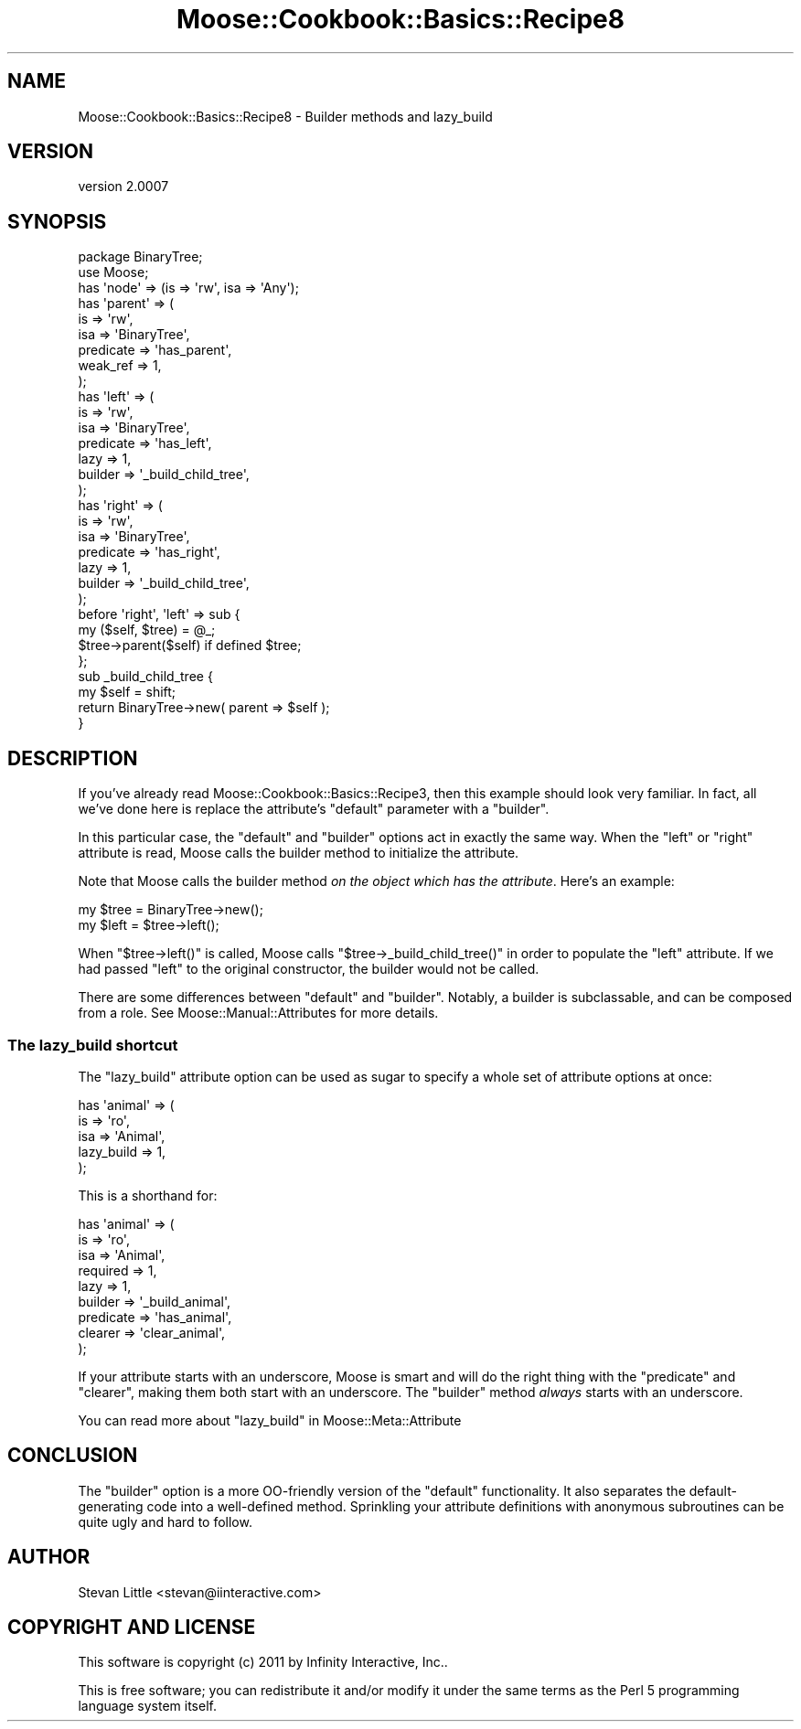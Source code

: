 .\" Automatically generated by Pod::Man 2.22 (Pod::Simple 3.07)
.\"
.\" Standard preamble:
.\" ========================================================================
.de Sp \" Vertical space (when we can't use .PP)
.if t .sp .5v
.if n .sp
..
.de Vb \" Begin verbatim text
.ft CW
.nf
.ne \\$1
..
.de Ve \" End verbatim text
.ft R
.fi
..
.\" Set up some character translations and predefined strings.  \*(-- will
.\" give an unbreakable dash, \*(PI will give pi, \*(L" will give a left
.\" double quote, and \*(R" will give a right double quote.  \*(C+ will
.\" give a nicer C++.  Capital omega is used to do unbreakable dashes and
.\" therefore won't be available.  \*(C` and \*(C' expand to `' in nroff,
.\" nothing in troff, for use with C<>.
.tr \(*W-
.ds C+ C\v'-.1v'\h'-1p'\s-2+\h'-1p'+\s0\v'.1v'\h'-1p'
.ie n \{\
.    ds -- \(*W-
.    ds PI pi
.    if (\n(.H=4u)&(1m=24u) .ds -- \(*W\h'-12u'\(*W\h'-12u'-\" diablo 10 pitch
.    if (\n(.H=4u)&(1m=20u) .ds -- \(*W\h'-12u'\(*W\h'-8u'-\"  diablo 12 pitch
.    ds L" ""
.    ds R" ""
.    ds C` ""
.    ds C' ""
'br\}
.el\{\
.    ds -- \|\(em\|
.    ds PI \(*p
.    ds L" ``
.    ds R" ''
'br\}
.\"
.\" Escape single quotes in literal strings from groff's Unicode transform.
.ie \n(.g .ds Aq \(aq
.el       .ds Aq '
.\"
.\" If the F register is turned on, we'll generate index entries on stderr for
.\" titles (.TH), headers (.SH), subsections (.SS), items (.Ip), and index
.\" entries marked with X<> in POD.  Of course, you'll have to process the
.\" output yourself in some meaningful fashion.
.ie \nF \{\
.    de IX
.    tm Index:\\$1\t\\n%\t"\\$2"
..
.    nr % 0
.    rr F
.\}
.el \{\
.    de IX
..
.\}
.\"
.\" Accent mark definitions (@(#)ms.acc 1.5 88/02/08 SMI; from UCB 4.2).
.\" Fear.  Run.  Save yourself.  No user-serviceable parts.
.    \" fudge factors for nroff and troff
.if n \{\
.    ds #H 0
.    ds #V .8m
.    ds #F .3m
.    ds #[ \f1
.    ds #] \fP
.\}
.if t \{\
.    ds #H ((1u-(\\\\n(.fu%2u))*.13m)
.    ds #V .6m
.    ds #F 0
.    ds #[ \&
.    ds #] \&
.\}
.    \" simple accents for nroff and troff
.if n \{\
.    ds ' \&
.    ds ` \&
.    ds ^ \&
.    ds , \&
.    ds ~ ~
.    ds /
.\}
.if t \{\
.    ds ' \\k:\h'-(\\n(.wu*8/10-\*(#H)'\'\h"|\\n:u"
.    ds ` \\k:\h'-(\\n(.wu*8/10-\*(#H)'\`\h'|\\n:u'
.    ds ^ \\k:\h'-(\\n(.wu*10/11-\*(#H)'^\h'|\\n:u'
.    ds , \\k:\h'-(\\n(.wu*8/10)',\h'|\\n:u'
.    ds ~ \\k:\h'-(\\n(.wu-\*(#H-.1m)'~\h'|\\n:u'
.    ds / \\k:\h'-(\\n(.wu*8/10-\*(#H)'\z\(sl\h'|\\n:u'
.\}
.    \" troff and (daisy-wheel) nroff accents
.ds : \\k:\h'-(\\n(.wu*8/10-\*(#H+.1m+\*(#F)'\v'-\*(#V'\z.\h'.2m+\*(#F'.\h'|\\n:u'\v'\*(#V'
.ds 8 \h'\*(#H'\(*b\h'-\*(#H'
.ds o \\k:\h'-(\\n(.wu+\w'\(de'u-\*(#H)/2u'\v'-.3n'\*(#[\z\(de\v'.3n'\h'|\\n:u'\*(#]
.ds d- \h'\*(#H'\(pd\h'-\w'~'u'\v'-.25m'\f2\(hy\fP\v'.25m'\h'-\*(#H'
.ds D- D\\k:\h'-\w'D'u'\v'-.11m'\z\(hy\v'.11m'\h'|\\n:u'
.ds th \*(#[\v'.3m'\s+1I\s-1\v'-.3m'\h'-(\w'I'u*2/3)'\s-1o\s+1\*(#]
.ds Th \*(#[\s+2I\s-2\h'-\w'I'u*3/5'\v'-.3m'o\v'.3m'\*(#]
.ds ae a\h'-(\w'a'u*4/10)'e
.ds Ae A\h'-(\w'A'u*4/10)'E
.    \" corrections for vroff
.if v .ds ~ \\k:\h'-(\\n(.wu*9/10-\*(#H)'\s-2\u~\d\s+2\h'|\\n:u'
.if v .ds ^ \\k:\h'-(\\n(.wu*10/11-\*(#H)'\v'-.4m'^\v'.4m'\h'|\\n:u'
.    \" for low resolution devices (crt and lpr)
.if \n(.H>23 .if \n(.V>19 \
\{\
.    ds : e
.    ds 8 ss
.    ds o a
.    ds d- d\h'-1'\(ga
.    ds D- D\h'-1'\(hy
.    ds th \o'bp'
.    ds Th \o'LP'
.    ds ae ae
.    ds Ae AE
.\}
.rm #[ #] #H #V #F C
.\" ========================================================================
.\"
.IX Title "Moose::Cookbook::Basics::Recipe8 3pm"
.TH Moose::Cookbook::Basics::Recipe8 3pm "2011-05-15" "perl v5.10.1" "User Contributed Perl Documentation"
.\" For nroff, turn off justification.  Always turn off hyphenation; it makes
.\" way too many mistakes in technical documents.
.if n .ad l
.nh
.SH "NAME"
Moose::Cookbook::Basics::Recipe8 \- Builder methods and lazy_build
.SH "VERSION"
.IX Header "VERSION"
version 2.0007
.SH "SYNOPSIS"
.IX Header "SYNOPSIS"
.Vb 2
\&  package BinaryTree;
\&  use Moose;
\&
\&  has \*(Aqnode\*(Aq => (is => \*(Aqrw\*(Aq, isa => \*(AqAny\*(Aq);
\&
\&  has \*(Aqparent\*(Aq => (
\&      is        => \*(Aqrw\*(Aq,
\&      isa       => \*(AqBinaryTree\*(Aq,
\&      predicate => \*(Aqhas_parent\*(Aq,
\&      weak_ref  => 1,
\&  );
\&
\&  has \*(Aqleft\*(Aq => (
\&      is        => \*(Aqrw\*(Aq,
\&      isa       => \*(AqBinaryTree\*(Aq,
\&      predicate => \*(Aqhas_left\*(Aq,
\&      lazy      => 1,
\&      builder   => \*(Aq_build_child_tree\*(Aq,
\&  );
\&
\&  has \*(Aqright\*(Aq => (
\&      is        => \*(Aqrw\*(Aq,
\&      isa       => \*(AqBinaryTree\*(Aq,
\&      predicate => \*(Aqhas_right\*(Aq,
\&      lazy      => 1,
\&      builder   => \*(Aq_build_child_tree\*(Aq,
\&  );
\&
\&  before \*(Aqright\*(Aq, \*(Aqleft\*(Aq => sub {
\&      my ($self, $tree) = @_;
\&      $tree\->parent($self) if defined $tree;
\&  };
\&
\&  sub _build_child_tree {
\&      my $self = shift;
\&
\&      return BinaryTree\->new( parent => $self );
\&  }
.Ve
.SH "DESCRIPTION"
.IX Header "DESCRIPTION"
If you've already read Moose::Cookbook::Basics::Recipe3, then this
example should look very familiar. In fact, all we've done here is
replace the attribute's \f(CW\*(C`default\*(C'\fR parameter with a \f(CW\*(C`builder\*(C'\fR.
.PP
In this particular case, the \f(CW\*(C`default\*(C'\fR and \f(CW\*(C`builder\*(C'\fR options act in
exactly the same way. When the \f(CW\*(C`left\*(C'\fR or \f(CW\*(C`right\*(C'\fR attribute is read,
Moose calls the builder method to initialize the attribute.
.PP
Note that Moose calls the builder method \fIon the object which has the
attribute\fR. Here's an example:
.PP
.Vb 1
\&  my $tree = BinaryTree\->new();
\&
\&  my $left = $tree\->left();
.Ve
.PP
When \f(CW\*(C`$tree\->left()\*(C'\fR is called, Moose calls \f(CW\*(C`$tree\->_build_child_tree()\*(C'\fR in order to populate the \f(CW\*(C`left\*(C'\fR
attribute. If we had passed \f(CW\*(C`left\*(C'\fR to the original constructor, the
builder would not be called.
.PP
There are some differences between \f(CW\*(C`default\*(C'\fR and \f(CW\*(C`builder\*(C'\fR. Notably,
a builder is subclassable, and can be composed from a role. See
Moose::Manual::Attributes for more details.
.SS "The lazy_build shortcut"
.IX Subsection "The lazy_build shortcut"
The \f(CW\*(C`lazy_build\*(C'\fR attribute option can be used as sugar to specify
a whole set of attribute options at once:
.PP
.Vb 5
\&  has \*(Aqanimal\*(Aq => (
\&      is         => \*(Aqro\*(Aq,
\&      isa        => \*(AqAnimal\*(Aq,
\&      lazy_build => 1,
\&  );
.Ve
.PP
This is a shorthand for:
.PP
.Vb 9
\&  has \*(Aqanimal\*(Aq => (
\&      is        => \*(Aqro\*(Aq,
\&      isa       => \*(AqAnimal\*(Aq,
\&      required  => 1,
\&      lazy      => 1,
\&      builder   => \*(Aq_build_animal\*(Aq,
\&      predicate => \*(Aqhas_animal\*(Aq,
\&      clearer   => \*(Aqclear_animal\*(Aq,
\&  );
.Ve
.PP
If your attribute starts with an underscore, Moose is smart and will
do the right thing with the \f(CW\*(C`predicate\*(C'\fR and \f(CW\*(C`clearer\*(C'\fR, making them
both start with an underscore. The \f(CW\*(C`builder\*(C'\fR method \fIalways\fR starts
with an underscore.
.PP
You can read more about \f(CW\*(C`lazy_build\*(C'\fR in Moose::Meta::Attribute
.SH "CONCLUSION"
.IX Header "CONCLUSION"
The \f(CW\*(C`builder\*(C'\fR option is a more OO-friendly version of the \f(CW\*(C`default\*(C'\fR
functionality. It also separates the default-generating code into a
well-defined method. Sprinkling your attribute definitions with
anonymous subroutines can be quite ugly and hard to follow.
.SH "AUTHOR"
.IX Header "AUTHOR"
Stevan Little <stevan@iinteractive.com>
.SH "COPYRIGHT AND LICENSE"
.IX Header "COPYRIGHT AND LICENSE"
This software is copyright (c) 2011 by Infinity Interactive, Inc..
.PP
This is free software; you can redistribute it and/or modify it under
the same terms as the Perl 5 programming language system itself.
